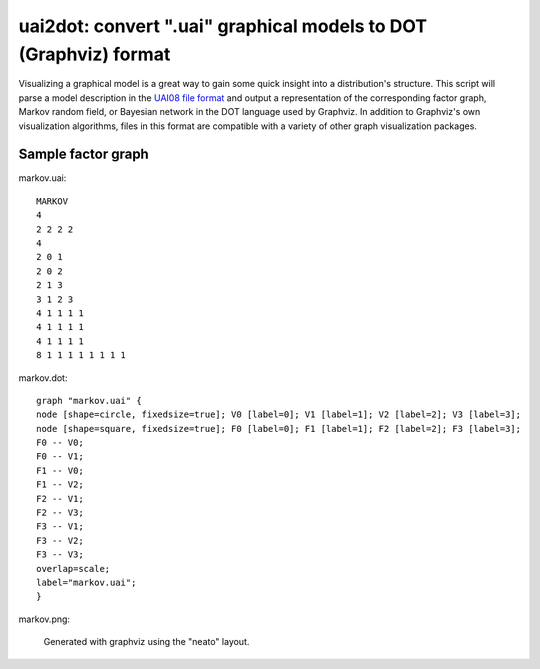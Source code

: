 =================================================================
uai2dot: convert ".uai" graphical models to DOT (Graphviz) format
=================================================================

Visualizing a graphical model is a great way to gain some quick 
insight into a distribution's structure. This script will parse 
a model description in the 
`UAI08 file format <http://graphmod.ics.uci.edu/uai08/FileFormat>`_
and output a representation of the corresponding factor graph, 
Markov random field, or Bayesian network in the DOT language 
used by Graphviz. In addition to Graphviz's own visualization 
algorithms, files in this format are compatible with a variety 
of other graph visualization packages.

Sample factor graph
===================

markov.uai::

   MARKOV
   4
   2 2 2 2
   4
   2 0 1
   2 0 2
   2 1 3
   3 1 2 3
   4 1 1 1 1
   4 1 1 1 1
   4 1 1 1 1
   8 1 1 1 1 1 1 1 1

markov.dot::

   graph "markov.uai" {
   node [shape=circle, fixedsize=true]; V0 [label=0]; V1 [label=1]; V2 [label=2]; V3 [label=3];
   node [shape=square, fixedsize=true]; F0 [label=0]; F1 [label=1]; F2 [label=2]; F3 [label=3];
   F0 -- V0;
   F0 -- V1;
   F1 -- V0;
   F1 -- V2;
   F2 -- V1;
   F2 -- V3;
   F3 -- V1;
   F3 -- V2;
   F3 -- V3;
   overlap=scale;
   label="markov.uai";
   }

markov.png:

.. figure:: examples/markov.png

   Generated with graphviz using the "neato" layout.
